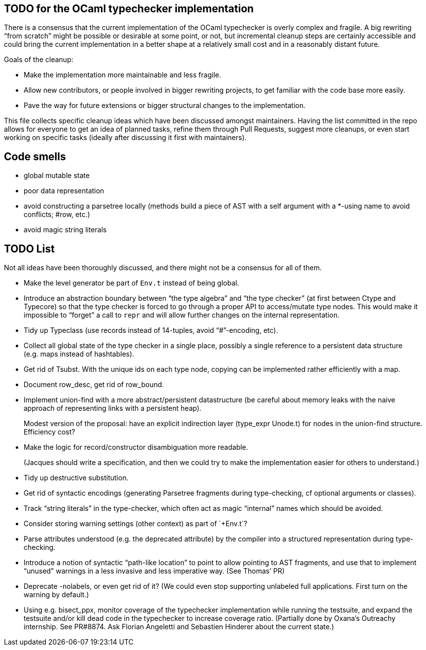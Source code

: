 == TODO for the OCaml typechecker implementation

There is a consensus that the current implementation of the OCaml
typechecker is overly complex and fragile. A big rewriting "`from
scratch`" might be possible or desirable at some point, or not, but
incremental cleanup steps are certainly accessible and could bring the
current implementation in a better shape at a relatively small cost and
in a reasonably distant future.

Goals of the cleanup:

* Make the implementation more maintainable and less fragile.
* Allow new contributors, or people involved in bigger rewriting
projects, to get familiar with the code base more easily.
* Pave the way for future extensions or bigger structural changes to the
implementation.

This file collects specific cleanup ideas which have been discussed
amongst maintainers. Having the list committed in the repo allows for
everyone to get an idea of planned tasks, refine them through Pull
Requests, suggest more cleanups, or even start working on specific tasks
(ideally after discussing it first with maintainers).

== Code smells

* global mutable state
* poor data representation
* avoid constructing a parsetree locally (methods build a piece of AST
with a self argument with a *-using name to avoid conflicts; #row, etc.)
* avoid magic string literals

== TODO List

Not all ideas have been thoroughly discussed, and there might not be a
consensus for all of them.

* Make the level generator be part of `+Env.t+` instead of being global.
* Introduce an abstraction boundary between "`the type algebra`" and
"`the type checker`" (at first between Ctype and Typecore) so that the
type checker is forced to go through a proper API to access/mutate type
nodes. This would make it impossible to "`forget`" a call to `+repr+`
and will allow further changes on the internal representation.
* Tidy up Typeclass (use records instead of 14-tuples, avoid
"`#`"-encoding, etc).
* Collect all global state of the type checker in a single place,
possibly a single reference to a persistent data structure (e.g. maps
instead of hashtables).
* Get rid of Tsubst. With the unique ids on each type node, copying can
be implemented rather efficiently with a map.
* Document row_desc, get rid of row_bound.
* Implement union-find with a more abstract/persistent datastructure (be
careful about memory leaks with the naive approach of representing links
with a persistent heap).
+
Modest version of the proposal: have an explicit indirection layer
(type_expr Unode.t) for nodes in the union-find structure. Efficiency
cost?
* Make the logic for record/constructor disambiguation more readable.
+
(Jacques should write a specification, and then we could try to make the
implementation easier for others to understand.)
* Tidy up destructive substitution.
* Get rid of syntactic encodings (generating Parsetree fragments during
type-checking, cf optional arguments or classes).
* Track "`string literals`" in the type-checker, which often act as
magic "`internal`" names which should be avoided.
* Consider storing warning settings (+other context) as part of
`+Env.t+`?
* Parse attributes understood (e.g. the deprecated attribute) by the
compiler into a structured representation during type-checking.
* Introduce a notion of syntactic "`path-like location`" to point to
allow pointing to AST fragments, and use that to implement "`unused`"
warnings in a less invasive and less imperative way. (See Thomas’ PR)
* Deprecate -nolabels, or even get rid of it? (We could even stop
supporting unlabeled full applications. First turn on the warning by
default.)
* Using e.g. bisect_ppx, monitor coverage of the typechecker
implementation while running the testsuite, and expand the testsuite
and/or kill dead code in the typechecker to increase coverage ratio.
(Partially done by Oxana’s Outreachy internship. See PR#8874. Ask
Florian Angeletti and Sebastien Hinderer about the current state.)
